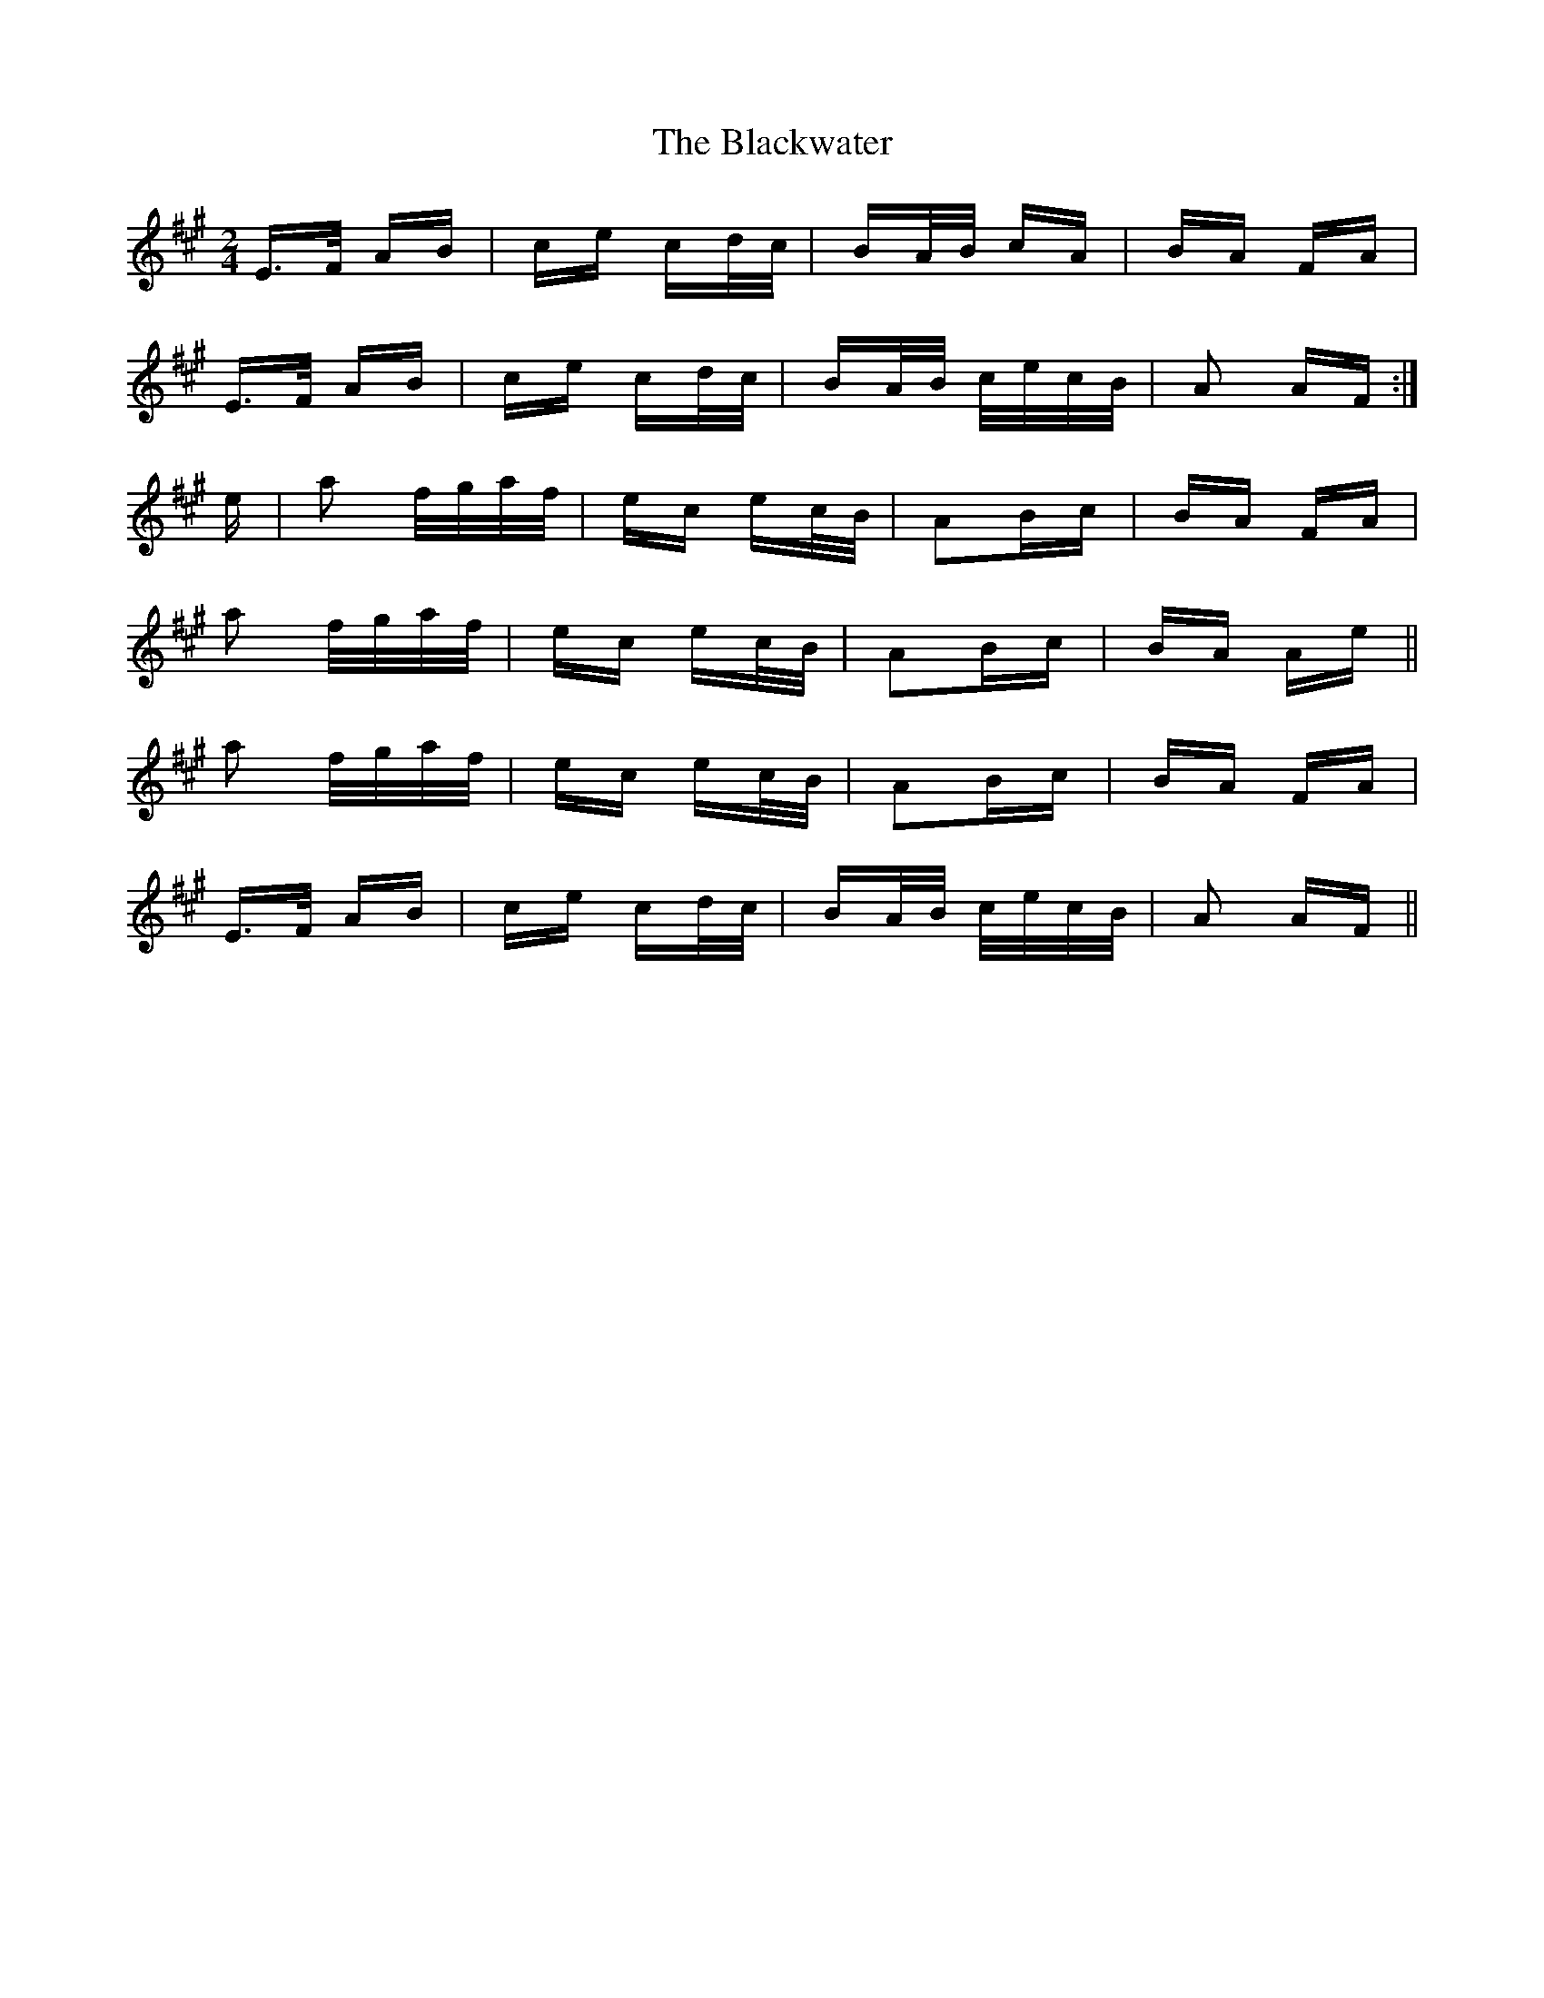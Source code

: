 X: 4022
T: Blackwater, The
R: polka
M: 2/4
K: Amajor
E>F AB|ce cd/c/|BA/B/ cA|BA FA|
E>F AB|ce cd/c/|BA/B/ c/e/c/B/|A2 AF:|
e|a2 f/g/a/f/|ec ec/B/|A2Bc|BA FA|
a2 f/g/a/f/|ec ec/B/|A2Bc|BA Ae||
a2 f/g/a/f/|ec ec/B/|A2Bc|BA FA|
E>F AB|ce cd/c/|BA/B/ c/e/c/B/|A2 AF||

